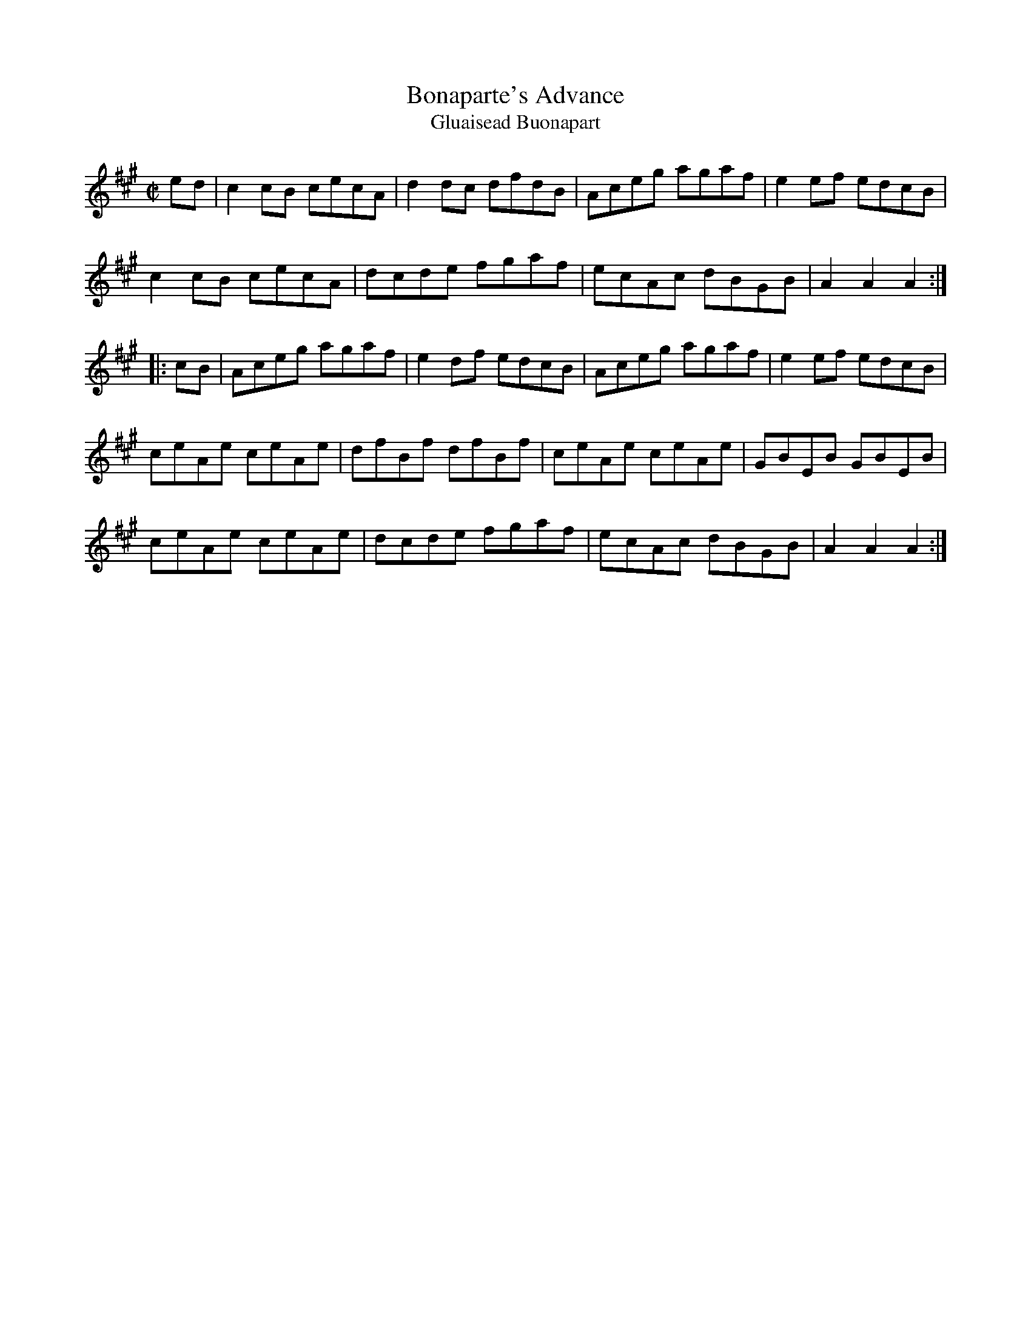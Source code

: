 X:1947
T:Bonaparte's Advance
T:Gluaisead Buonapart
N:collected by J.O'Neill
S:1788 O'Neill's Music of Ireland
B:O'Neill's 1788
Z:Transcribed by Robert Thorpe (thorpe@skep.com)
Z:ABCMUS 1.0
M:C|
K:A
e-d|c2 c-B cecA|d2 d-c dfdB|Aceg agaf|e2 e-f edcB|
c2 c-B cecA|dcde fgaf|ecAc dBGB|A2 A2 A2:|
|:c-B|Aceg agaf|e2 d-f edcB|Aceg agaf|e2 ef edcB|
ceAe ceAe|dfBf dfBf|ceAe ceAe|GBEB GBEB|
ceAe ceAe|dcde fgaf|ecAc dBGB|A2 A2 A2:|
